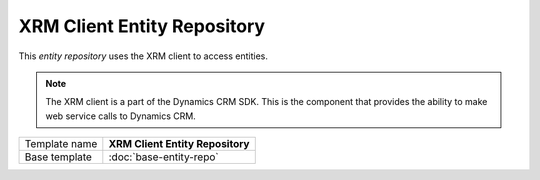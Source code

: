 XRM Client Entity Repository
==========================================

This *entity repository* uses the XRM client to access entities.

.. note:: 

    The XRM client is a part of the Dynamics CRM SDK. This is the component
    that provides the ability to make web service calls to Dynamics CRM.

+-----------------+-----------------------------------------------------------+
| Template name   | **XRM Client Entity Repository**                          |
+-----------------+-----------------------------------------------------------+
| Base template   | :doc:`base-entity-repo`                                   |
+-----------------+-----------------------------------------------------------+

